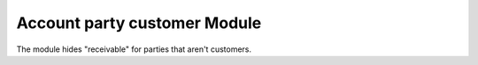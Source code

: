 Account party customer Module
##################

The module hides "receivable" for parties that aren't customers.
